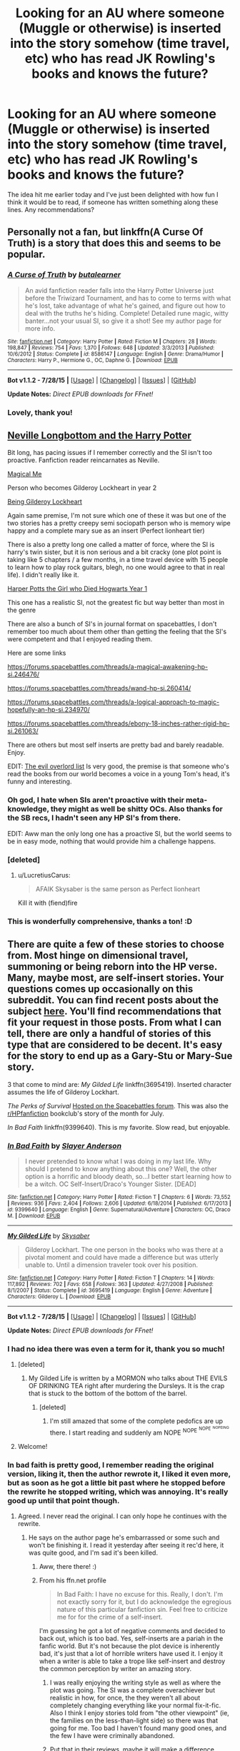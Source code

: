 #+TITLE: Looking for an AU where someone (Muggle or otherwise) is inserted into the story somehow (time travel, etc) who has read JK Rowling's books and knows the future?

* Looking for an AU where someone (Muggle or otherwise) is inserted into the story somehow (time travel, etc) who has read JK Rowling's books and knows the future?
:PROPERTIES:
:Author: LaraCroftWithBCups
:Score: 9
:DateUnix: 1438892579.0
:DateShort: 2015-Aug-07
:FlairText: Request
:END:
The idea hit me earlier today and I've just been delighted with how fun I think it would be to read, if someone has written something along these lines. Any recommendations?


** Personally not a fan, but linkffn(A Curse Of Truth) is a story that does this and seems to be popular.
:PROPERTIES:
:Author: DoubleFried
:Score: 10
:DateUnix: 1438895200.0
:DateShort: 2015-Aug-07
:END:

*** [[http://www.fanfiction.net/s/8586147/1/][*/A Curse of Truth/*]] by [[https://www.fanfiction.net/u/4024547/butalearner][/butalearner/]]

#+begin_quote
  An avid fanfiction reader falls into the Harry Potter Universe just before the Triwizard Tournament, and has to come to terms with what he's lost, take advantage of what he's gained, and figure out how to deal with the truths he's hiding. Complete! Detailed rune magic, witty banter...not your usual SI, so give it a shot! See my author page for more info.
#+end_quote

^{/Site/: [[http://www.fanfiction.net/][fanfiction.net]] *|* /Category/: Harry Potter *|* /Rated/: Fiction M *|* /Chapters/: 28 *|* /Words/: 198,847 *|* /Reviews/: 754 *|* /Favs/: 1,370 *|* /Follows/: 648 *|* /Updated/: 3/3/2013 *|* /Published/: 10/6/2012 *|* /Status/: Complete *|* /id/: 8586147 *|* /Language/: English *|* /Genre/: Drama/Humor *|* /Characters/: Harry P., Hermione G., OC, Daphne G. *|* /Download/: [[http://www.p0ody-files.com/ff_to_ebook/mobile/makeEpub.php?id=8586147][EPUB]]}

--------------

*Bot v1.1.2 - 7/28/15* *|* [[[https://github.com/tusing/reddit-ffn-bot/wiki/Usage][Usage]]] | [[[https://github.com/tusing/reddit-ffn-bot/wiki/Changelog][Changelog]]] | [[[https://github.com/tusing/reddit-ffn-bot/issues/][Issues]]] | [[[https://github.com/tusing/reddit-ffn-bot/][GitHub]]]

*Update Notes:* /Direct EPUB downloads for FFnet!/
:PROPERTIES:
:Author: FanfictionBot
:Score: 6
:DateUnix: 1438895255.0
:DateShort: 2015-Aug-07
:END:


*** Lovely, thank you!
:PROPERTIES:
:Author: LaraCroftWithBCups
:Score: 3
:DateUnix: 1438895515.0
:DateShort: 2015-Aug-07
:END:


** [[https://www.fanfiction.net/s/4437308/1/Neville-Longbottom-and-the-Harry-Potter][Neville Longbottom and the Harry Potter]]

Bit long, has pacing issues if I remember correctly and the SI isn't too proactive. Fanfiction reader reincarnates as Neville.

[[https://www.fanfiction.net/s/8324961/1/Magical-Me][Magical Me]]

Person who becomes Gilderoy Lockheart in year 2

[[https://www.fanfiction.net/s/4499794/1/Being-Gilderoy-Lockhart][Being Gilderoy Lockheart]]

Again same premise, I'm not sure which one of these it was but one of the two stories has a pretty creepy semi sociopath person who is memory wipe happy and a complete mary sue as an insert (Perfect lionheart tier)

There is also a pretty long one called a matter of force, where the SI is harry's twin sister, but it is non serious and a bit cracky (one plot point is taking like 5 chapters / a few months, in a time travel device with 15 people to learn how to play rock guitars, blegh, no one would agree to that in real life). I didn't really like it.

[[https://www.fanfiction.net/s/9504631/1/Harper-Potts-the-Girl-Who-Died-Hogwarts-Year-1][Harper Potts the Girl who Died Hogwarts Year 1]]

This one has a realistic SI, not the greatest fic but way better than most in the genre

There are also a bunch of SI's in journal format on spacebattles, I don't remember too much about them other than getting the feeling that the SI's were competent and that I enjoyed reading them.

Here are some links

[[https://forums.spacebattles.com/threads/a-magical-awakening-hp-si.246476/]]

[[https://forums.spacebattles.com/threads/wand-hp-si.260414/]]

[[https://forums.spacebattles.com/threads/a-logical-approach-to-magic-hopefully-an-hp-si.234970/]]

[[https://forums.spacebattles.com/threads/ebony-18-inches-rather-rigid-hp-si.261063/]]

There are others but most self inserts are pretty bad and barely readable. Enjoy.

EDIT: [[https://www.fanfiction.net/s/10972919/1/The-Evil-Overlord-List][The evil overlord list]] Is very good, the premise is that someone who's read the books from our world becomes a voice in a young Tom's head, it's funny and interesting.
:PROPERTIES:
:Author: contak
:Score: 8
:DateUnix: 1438897843.0
:DateShort: 2015-Aug-07
:END:

*** Oh god, I hate when SIs aren't proactive with their meta-knowledge, they might as well be shitty OCs. Also thanks for the SB recs, I hadn't seen any HP SI's from there.

EDIT: Aww man the only long one has a proactive SI, but the world seems to be in easy mode, nothing that would provide him a challenge happens.
:PROPERTIES:
:Score: 5
:DateUnix: 1438901503.0
:DateShort: 2015-Aug-07
:END:


*** [deleted]
:PROPERTIES:
:Score: 3
:DateUnix: 1438902789.0
:DateShort: 2015-Aug-07
:END:

**** u/LucretiusCarus:
#+begin_quote
  AFAIK Skysaber is the same person as Perfect lionheart
#+end_quote

Kill it with (fiend)fire
:PROPERTIES:
:Author: LucretiusCarus
:Score: 3
:DateUnix: 1438947562.0
:DateShort: 2015-Aug-07
:END:


*** This is wonderfully comprehensive, thanks a ton! :D
:PROPERTIES:
:Author: LaraCroftWithBCups
:Score: 1
:DateUnix: 1438910792.0
:DateShort: 2015-Aug-07
:END:


** There are quite a few of these stories to choose from. Most hinge on dimensional travel, summoning or being reborn into the HP verse. Many, maybe most, are self-insert stories. Your questions comes up occasionally on this subreddit. You can find recent posts about the subject [[https://www.reddit.com/r/HPfanfiction/search?q=self+insert&restrict_sr=on][here]]. You'll find recommendations that fit your request in those posts. From what I can tell, there are only a handful of stories of this type that are considered to be decent. It's easy for the story to end up as a Gary-Stu or Mary-Sue story.

3 that come to mind are: /My Gilded Life/ linkffn(3695419). Inserted character assumes the life of Gilderoy Lockhart.

/The Perks of Survival/ [[https://forums.spacebattles.com/threads/the-perks-of-survival-hp-si.311621/][Hosted on the Spacebattles forum]]. This was also the [[/r/HPfanfiction][r/HPfanfiction]] bookclub's story of the month for July.

/In Bad Faith/ linkffn(9399640). This is my favorite. Slow read, but enjoyable.
:PROPERTIES:
:Score: 5
:DateUnix: 1438895307.0
:DateShort: 2015-Aug-07
:END:

*** [[http://www.fanfiction.net/s/9399640/1/][*/In Bad Faith/*]] by [[https://www.fanfiction.net/u/922715/Slayer-Anderson][/Slayer Anderson/]]

#+begin_quote
  I never pretended to know what I was doing in my last life. Why should I pretend to know anything about this one? Well, the other option is a horrific and bloody death, so...I better start learning how to be a witch. OC Self-Insert/Draco's Younger Sister. [DEAD]
#+end_quote

^{/Site/: [[http://www.fanfiction.net/][fanfiction.net]] *|* /Category/: Harry Potter *|* /Rated/: Fiction T *|* /Chapters/: 6 *|* /Words/: 73,552 *|* /Reviews/: 936 *|* /Favs/: 2,404 *|* /Follows/: 2,606 *|* /Updated/: 6/18/2014 *|* /Published/: 6/17/2013 *|* /id/: 9399640 *|* /Language/: English *|* /Genre/: Supernatural/Adventure *|* /Characters/: OC, Draco M. *|* /Download/: [[http://www.p0ody-files.com/ff_to_ebook/mobile/makeEpub.php?id=9399640][EPUB]]}

--------------

[[http://www.fanfiction.net/s/3695419/1/][*/My Gilded Life/*]] by [[https://www.fanfiction.net/u/40569/Skysaber][/Skysaber/]]

#+begin_quote
  Gilderoy Lockhart. The one person in the books who was there at a pivotal moment and could have made a difference but was utterly unable to. Until a dimension traveler took over his position.
#+end_quote

^{/Site/: [[http://www.fanfiction.net/][fanfiction.net]] *|* /Category/: Harry Potter *|* /Rated/: Fiction T *|* /Chapters/: 14 *|* /Words/: 117,892 *|* /Reviews/: 702 *|* /Favs/: 658 *|* /Follows/: 363 *|* /Updated/: 4/27/2008 *|* /Published/: 8/1/2007 *|* /Status/: Complete *|* /id/: 3695419 *|* /Language/: English *|* /Genre/: Adventure *|* /Characters/: Gilderoy L. *|* /Download/: [[http://www.p0ody-files.com/ff_to_ebook/mobile/makeEpub.php?id=3695419][EPUB]]}

--------------

*Bot v1.1.2 - 7/28/15* *|* [[[https://github.com/tusing/reddit-ffn-bot/wiki/Usage][Usage]]] | [[[https://github.com/tusing/reddit-ffn-bot/wiki/Changelog][Changelog]]] | [[[https://github.com/tusing/reddit-ffn-bot/issues/][Issues]]] | [[[https://github.com/tusing/reddit-ffn-bot/][GitHub]]]

*Update Notes:* /Direct EPUB downloads for FFnet!/
:PROPERTIES:
:Author: FanfictionBot
:Score: 3
:DateUnix: 1438895416.0
:DateShort: 2015-Aug-07
:END:


*** I had no idea there was even a term for it, thank you so much!
:PROPERTIES:
:Author: LaraCroftWithBCups
:Score: 2
:DateUnix: 1438895763.0
:DateShort: 2015-Aug-07
:END:

**** [deleted]
:PROPERTIES:
:Score: 6
:DateUnix: 1438902682.0
:DateShort: 2015-Aug-07
:END:

***** My Gilded Life is written by a MORMON who talks about THE EVILS OF DRINKING TEA right after murdering the Dursleys. It is the crap that is stuck to the bottom of the bottom of the barrel.
:PROPERTIES:
:Author: paperhurts
:Score: 7
:DateUnix: 1438965632.0
:DateShort: 2015-Aug-07
:END:

****** [deleted]
:PROPERTIES:
:Score: 1
:DateUnix: 1439030132.0
:DateShort: 2015-Aug-08
:END:

******* I'm still amazed that some of the complete pedofics are up there. I start reading and suddenly am NOPE ^{NOPE} ^{^{NOPE}} ^{^{^{NOPEING}}}
:PROPERTIES:
:Author: paperhurts
:Score: 2
:DateUnix: 1439054441.0
:DateShort: 2015-Aug-08
:END:


**** Welcome!
:PROPERTIES:
:Score: 1
:DateUnix: 1438896797.0
:DateShort: 2015-Aug-07
:END:


*** In bad faith is pretty good, I remember reading the original version, liking it, then the author rewrote it, I liked it even more, but as soon as he got a little bit past where he stopped before the rewrite he stopped writing, which was annoying. It's really good up until that point though.
:PROPERTIES:
:Author: contak
:Score: 2
:DateUnix: 1438901769.0
:DateShort: 2015-Aug-07
:END:

**** Agreed. I never read the original. I can only hope he continues with the rewrite.
:PROPERTIES:
:Score: 1
:DateUnix: 1438909163.0
:DateShort: 2015-Aug-07
:END:

***** He says on the author page he's embarrassed or some such and won't be finishing it. I read it yesterday after seeing it rec'd here, it was quite good, and I'm sad it's been killed.
:PROPERTIES:
:Author: paperhurts
:Score: 1
:DateUnix: 1439041879.0
:DateShort: 2015-Aug-08
:END:

****** Aww, there there! :)
:PROPERTIES:
:Author: smilesbot
:Score: 2
:DateUnix: 1439041908.0
:DateShort: 2015-Aug-08
:END:


****** From his ffn.net profile

#+begin_quote
  In Bad Faith: I have no excuse for this. Really, I don't. I'm not exactly sorry for it, but I do acknowledge the egregious nature of this particular fanfiction sin. Feel free to criticize me for for the crime of a self-insert.
#+end_quote

I'm guessing he got a lot of negative comments and decided to back out, which is too bad. Yes, self-inserts are a pariah in the fanfic world. But it's not because the plot device is inherently bad, it's just that a lot of horrible writers have used it. I enjoy it when a writer is able to take a trope like self-insert and destroy the common perception by writer an amazing story.
:PROPERTIES:
:Score: 1
:DateUnix: 1439044268.0
:DateShort: 2015-Aug-08
:END:

******* I was really enjoying the writing style as well as where the plot was going. The SI was a complete overachiever but realistic in how, for once, the they weren't all about completely changing everything like your normal fix-it-fic. Also I think I enjoy stories told from "the other viewpoint" (ie, the families on the less-than-light side) so there was that going for me. Too bad I haven't found many good ones, and the few I have were criminally abandoned.
:PROPERTIES:
:Author: paperhurts
:Score: 1
:DateUnix: 1439054634.0
:DateShort: 2015-Aug-08
:END:


******* Put that in their reviews, maybe it will make a difference.
:PROPERTIES:
:Author: cavelioness
:Score: 1
:DateUnix: 1439124296.0
:DateShort: 2015-Aug-09
:END:

******** I will, thanks
:PROPERTIES:
:Score: 2
:DateUnix: 1439163319.0
:DateShort: 2015-Aug-10
:END:


** I've been writing this one in my head for years. Trying to figure out how to save them all. Except Voldy of course.

EDIT: my plan hinges on house elves.
:PROPERTIES:
:Author: SunQuest
:Score: 4
:DateUnix: 1438920019.0
:DateShort: 2015-Aug-07
:END:

*** I bid you good luck, that sounds interesting. :D I'm infamous for starting fics and abandoning them for months, then going back and writing ten more pages and abandoning them all over again. Luckily I don't publish them, though, so no one is ready to stab me for being lazy.
:PROPERTIES:
:Author: LaraCroftWithBCups
:Score: 3
:DateUnix: 1438920147.0
:DateShort: 2015-Aug-07
:END:

**** Heheh, I know that feel. This particular story is not for publish though. It is purely a wish fulfilment for my own enjoyment.
:PROPERTIES:
:Author: SunQuest
:Score: 3
:DateUnix: 1438921557.0
:DateShort: 2015-Aug-07
:END:

***** Wish fulfillment can be enjoyable to read under certain circumstances. I truly believe, based on some of the crazy opinions people have sometimes, that there are readers for anything. Looking at top reviewed/favorited/followed stories on fanfic.net proves this (to me).

I mean, when I'm in a mood to just veg out and read mindless dribble, I'll even read those ridiculous stories where Harry is sent back in time with every conceivable magical power an author can come up with, put up with 10,000 words of a Diagon Alley shopping trip, and watch him marry 12 girls within his first year. Ya know. After a six pack and needing to just giggle. Raising Atlantis as an 11 year old? OK.

(Warning: minor sarcasm on that 2nd paragraph...)
:PROPERTIES:
:Author: paperhurts
:Score: 5
:DateUnix: 1439055001.0
:DateShort: 2015-Aug-08
:END:

****** Heheheheh, I get that. I've read some pretty crack fics in my time. Maybe I'll write it.
:PROPERTIES:
:Author: SunQuest
:Score: 1
:DateUnix: 1439055185.0
:DateShort: 2015-Aug-08
:END:

******* I love crack fics that are intentionally crack. Make me laugh and I'm yours.
:PROPERTIES:
:Author: paperhurts
:Score: 2
:DateUnix: 1439055526.0
:DateShort: 2015-Aug-08
:END:


*** Save Voldie too!
:PROPERTIES:
:Author: cavelioness
:Score: 2
:DateUnix: 1439124348.0
:DateShort: 2015-Aug-09
:END:


** [[https://www.fanfiction.net/s/7434407/1/The-Visitor]]

I'm not a fan of Snape pairings but this one is quite nicely done. I like the fact that the visitor is a late 20's woman who takes the job of Muggle Studies teacher. It offers an interesting point of view to follow a random Hogwarts teacher in quiet times (the first books). An interesting read!
:PROPERTIES:
:Author: Nemrodd
:Score: 2
:DateUnix: 1438945129.0
:DateShort: 2015-Aug-07
:END:

*** Oh I like the idea of this one. Thank you!
:PROPERTIES:
:Author: LaraCroftWithBCups
:Score: 2
:DateUnix: 1438949950.0
:DateShort: 2015-Aug-07
:END:


** I never really got these stories, shouldn't they only be like one chapter long? You wake up in the HP universe going to Hogwarts with Harry and it's first year. All you do is go to Dumbledore and say;

"This is gonna sound crazy but hear me out. Quirrel has Voldemort sticking out of his head. Next year Ginny Weasley is gonna be given a cursed diary by Lucius Malfoy. It's a Horcrux that Voldemort made and it will possess her to make her open the Chamber of Secrets. That's in Moaning Myrtle's bathroom by the way, but you need a parseltongue to get in there, good news though Harry Potter happens to be one. Next, Sirius Black is innocent, Ron Weasley's pet rat is actually Peter Pettigrew who is an animagus, you should really work on freeing Sirius. Alright now the Horcrux's, Ravenclaws Diadem is in the Room of Requirement on the 7th floor, I'll show you that. Hufflepuff's cup is in the Lestrange Gringott's vault, Slytherin's locket is actually at Grimmauld Place so we do need Sirius for that. The resurrection stone, yea I know where it is but you need to calm down it's cursed and it will kill you if you use it. That's at the Gaunt shack in Little Hangleton. Sometime between now and Harry's fourth year Voldemort is also gonna turn his pet snake into one. Oh and Harry's one as well... we'll have to figure out a way to get that removed... That's the only important bits, so lets go kill us a dark lord!"
:PROPERTIES:
:Author: Ryder10
:Score: 3
:DateUnix: 1438952139.0
:DateShort: 2015-Aug-07
:END:

*** Dumbledore would look right at the SI and probably have them committed to send Mungo's straight off the bat.

Either that or "Obliviate" if you think he's a manipulative and evil old man.
:PROPERTIES:
:Author: Cersei_nemo
:Score: 2
:DateUnix: 1438961737.0
:DateShort: 2015-Aug-07
:END:


*** The SI is often not sure if his Dumbledore is an evil manipulative one or someone that would actually listen to him, so that option is out in many of the ones I've read.
:PROPERTIES:
:Score: 1
:DateUnix: 1438954975.0
:DateShort: 2015-Aug-07
:END:

**** The manipulative Dumbledore thing I could see but if you've read all 7 books you have enough knowledge that Dumbledore would have to listen to you. Pettigrew, the diary, Quirrell, Dumbledore's own history, a reader has enough information to make someone like Dumbledore listen to them. Also the pensieve and legilimency
:PROPERTIES:
:Author: Ryder10
:Score: 2
:DateUnix: 1438955408.0
:DateShort: 2015-Aug-07
:END:

***** Yeah, but if Dumbledore's actually evil he'd just kill you, and then use his information for his own evil goals. I'm not saying getting someone to believe you is hard. Time travel fics could do the exact same thing and they always find excuses not to, so it's not exclusive to SIs.
:PROPERTIES:
:Score: 1
:DateUnix: 1438956189.0
:DateShort: 2015-Aug-07
:END:

****** True enough, although most of the time travel fics I've read usually just explain it away as Harry being powerful enough to do all the work on his own. A SI wouldn't actually be good at magic.
:PROPERTIES:
:Author: Ryder10
:Score: 1
:DateUnix: 1438956568.0
:DateShort: 2015-Aug-07
:END:

******* An SI /could/ be good at magic if they are crazy enough to have memorized every aspect of the HP universe. I mean, on Pottermore I made myself a potion without melting a cauldron ;)
:PROPERTIES:
:Author: paperhurts
:Score: 3
:DateUnix: 1439054776.0
:DateShort: 2015-Aug-08
:END:


******* Think about how much material you learned in school at 11, now imagine relearning it as an adult, it would be 10x easier since you aren't a lazy little unmotivated kid, same thing for magic, you don't have to have basic concepts explained to you slowly as a child, you can make connections easier, read more complicated books, retain more information, and from the vague knowledge you have from hundreds of fanfics you can see the efficient paths to power when they come up.

You would also study more efficiently, be able to skim better and make more efficient notes. You would be more inclined to experiment with magic and try to exploit loopholes (even basic knowledge that most hogwarts students wouldn't have can be useful, like dry powder clouds causing explosions when lit, some knowledge of physics, etc). SI's have a huge advantage in learning magic compared to normal kids.
:PROPERTIES:
:Author: contak
:Score: 1
:DateUnix: 1439256585.0
:DateShort: 2015-Aug-11
:END:


** Most of these stories suck.
:PROPERTIES:
:Score: -1
:DateUnix: 1438984728.0
:DateShort: 2015-Aug-08
:END:

*** Thankfully this community is full of smart readers who will take the time to make good recommendations, rather than suggesting just any old piece of fic that meets criteria. =D
:PROPERTIES:
:Author: paperhurts
:Score: 1
:DateUnix: 1439054685.0
:DateShort: 2015-Aug-08
:END:

**** I know, but self inserts and reading the books stories are almost always awful.
:PROPERTIES:
:Score: -1
:DateUnix: 1439058885.0
:DateShort: 2015-Aug-08
:END:
